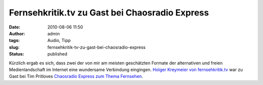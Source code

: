Fernsehkritik.tv zu Gast bei Chaosradio Express
###############################################
:date: 2010-08-06 11:50
:author: admin
:tags: Audio, Tipp
:slug: fernsehkritik-tv-zu-gast-bei-chaosradio-express
:status: published

.. raw:: html

   <div>

|image0|

.. raw:: html

   </div>

Kürzlich ergab es sich, dass zwei der von mir am meisten geschätzten
Formate der alternativen und freien Medienlandschaft im Internet eine
wundersame Verbindung eingingen. `Holger Kreymeier von
fernsehkritik.tv <http://fernsehkritik.tv/>`__ war zu Gast bei Tim
Pritloves `Chaosradio Express zum Thema
Fernsehen <http://chaosradio.ccc.de/cre157.html>`__.

.. |image0| image:: http://chaosradio.ccc.de/chaosradio_express-logo-128x128.jpg
   :target: http://chaosradio.ccc.de/chaosradio_express-logo-128x128.jpg
